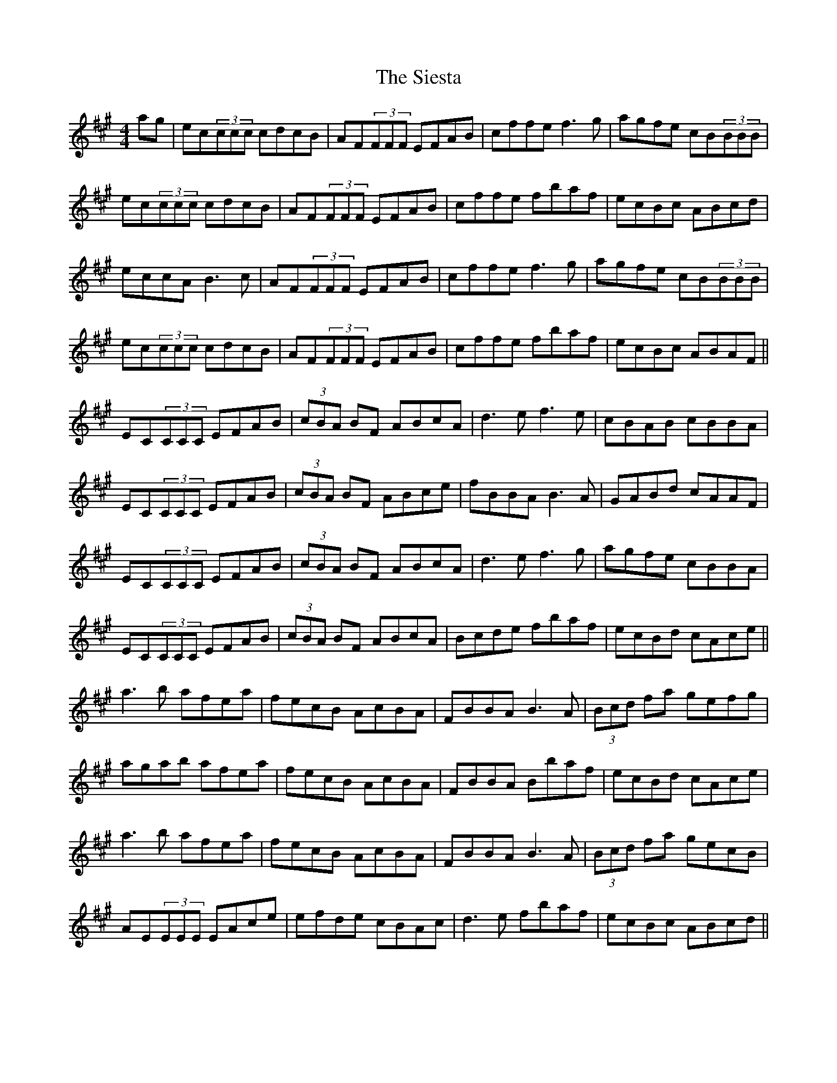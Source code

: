 X: 37017
T: Siesta, The
R: reel
M: 4/4
K: Amajor
ag|ec(3ccc cdcB|AF(3FFF EFAB|cffe f3g|agfe cB(3BBB|
ec(3ccc cdcB|AF(3FFF EFAB|cffe fbaf|ecBc ABcd|
eccA B3c|AF(3FFF EFAB|cffe f3g|agfe cB(3BBB|
ec(3ccc cdcB|AF(3FFF EFAB|cffe fbaf|ecBc ABAF||
EC(3CCC EFAB|(3cBA BF ABcA|d3e f3e|cBAB cBBA|
EC(3CCC EFAB|(3cBA BF ABce|fBBA B3A|GABd cAAF|
EC(3CCC EFAB|(3cBA BF ABcA|d3e f3g|agfe cBBA|
EC(3CCC EFAB|(3cBA BF ABcA|Bcde fbaf|ecBd cAce||
a3b afea|fecB AcBA|FBBA B3A|(3Bcd fa gefg|
agab afea|fecB AcBA|FBBA Bbaf|ecBd cAce|
a3b afea|fecB AcBA|FBBA B3A|(3Bcd fa gecB|
AE(3EEE EAce|efde cBAc|d3e fbaf|ecBc ABcd||

